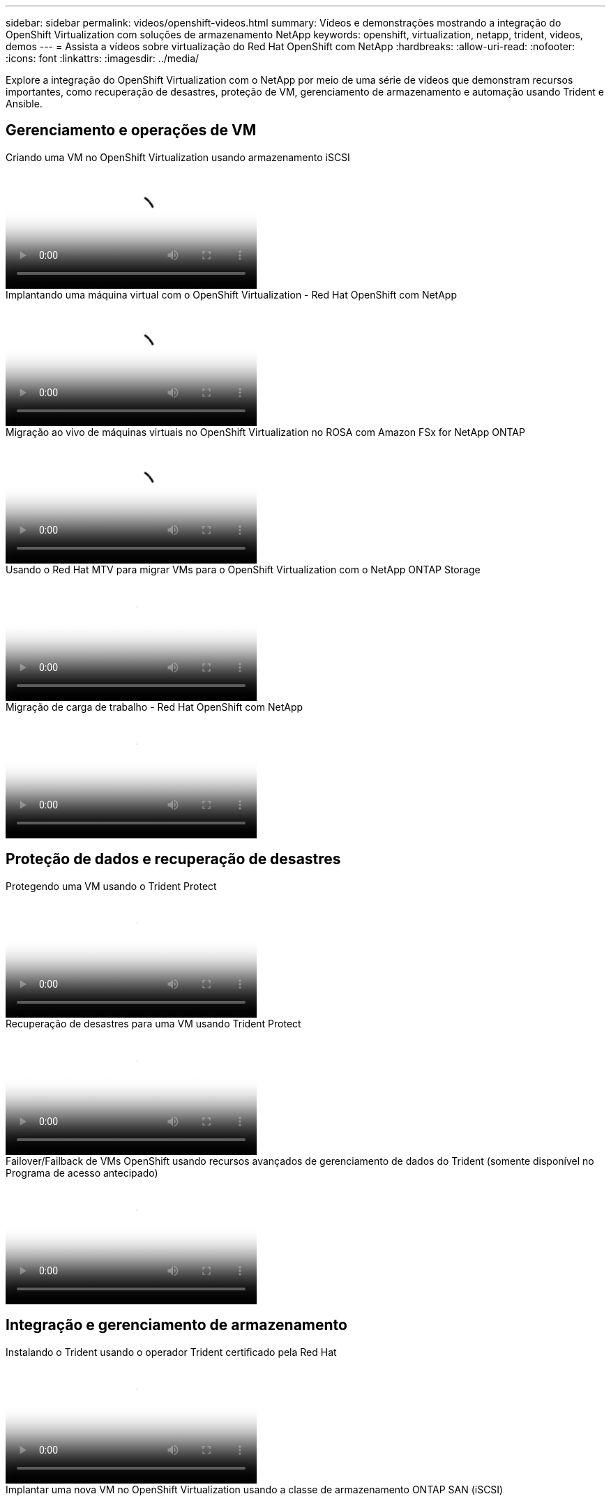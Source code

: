 ---
sidebar: sidebar 
permalink: videos/openshift-videos.html 
summary: Vídeos e demonstrações mostrando a integração do OpenShift Virtualization com soluções de armazenamento NetApp 
keywords: openshift, virtualization, netapp, trident, videos, demos 
---
= Assista a vídeos sobre virtualização do Red Hat OpenShift com NetApp
:hardbreaks:
:allow-uri-read: 
:nofooter: 
:icons: font
:linkattrs: 
:imagesdir: ../media/


[role="lead"]
Explore a integração do OpenShift Virtualization com o NetApp por meio de uma série de vídeos que demonstram recursos importantes, como recuperação de desastres, proteção de VM, gerenciamento de armazenamento e automação usando Trident e Ansible.



== Gerenciamento e operações de VM

.Criando uma VM no OpenShift Virtualization usando armazenamento iSCSI
video::497b868d-2917-4824-bbaa-b2d500f92dda[panopto,width=360]
.Implantando uma máquina virtual com o OpenShift Virtualization - Red Hat OpenShift com NetApp
video::8a29fa18-8643-499e-94c7-b01200f9ce11[panopto,width=360]
.Migração ao vivo de máquinas virtuais no OpenShift Virtualization no ROSA com Amazon FSx for NetApp ONTAP
video::4b3ef03d-7d65-4637-9dab-b21301371d7d[panopto,width=360]
.Usando o Red Hat MTV para migrar VMs para o OpenShift Virtualization com o NetApp ONTAP Storage
video::bac58645-dd75-4e92-b5fe-b12b015dc199[panopto,width=360]
.Migração de carga de trabalho - Red Hat OpenShift com NetApp
video::27773297-a80c-473c-ab41-b01200fa009a[panopto,width=360]


== Proteção de dados e recuperação de desastres

.Protegendo uma VM usando o Trident Protect
video::4670e188-3d67-4207-84c5-b2d500f934a0[panopto,width=360]
.Recuperação de desastres para uma VM usando Trident Protect
video::ae4bdcf7-b344-4f19-89ed-b2d500f94efd[panopto,width=360]
.Failover/Failback de VMs OpenShift usando recursos avançados de gerenciamento de dados do Trident (somente disponível no Programa de acesso antecipado)
video::f2a8fa24-2971-4cdc-9bbb-b1f1007032ea[panopto,width=360]


== Integração e gerenciamento de armazenamento

.Instalando o Trident usando o operador Trident certificado pela Red Hat
video::15c225f3-13ef-41ba-b255-b2d500f927c0[panopto,width=360]
.Implantar uma nova VM no OpenShift Virtualization usando a classe de armazenamento ONTAP SAN (iSCSI)
video::2e2c6fdb-4651-46dd-b028-b1ed00d37da3[panopto,width=360]
.Implantar um aplicativo de contêiner postgresql usando a classe de armazenamento NAS ONTAP
video::d3eacf8c-888f-4028-a695-b1ed00d28dee[panopto,width=360]


== Automação e monitoramento

.Automação Ansible para implantar o Trident e criar uma classe de armazenamento no cluster OpenShift
video::fae6605f-b61a-4a34-a97f-b1ed00d2de93[panopto,width=360]
link:https://github.com/NetApp/trident-install["O manual usado para instalar o NetApp Trident, StorageClasses e Backend usando o Ansible pode ser encontrado no GitHub."]

.Integração do Cloud Insights com o Openshift Virtualization
video::29ed6938-eeaf-4e70-ae7b-b15d011d75ff[panopto,width=360]
.Instalando o OpenShift Virtualization - Red Hat OpenShift com NetApp
video::e589a8a3-ce82-4a0a-adb6-b01200f9b907[panopto,width=360]